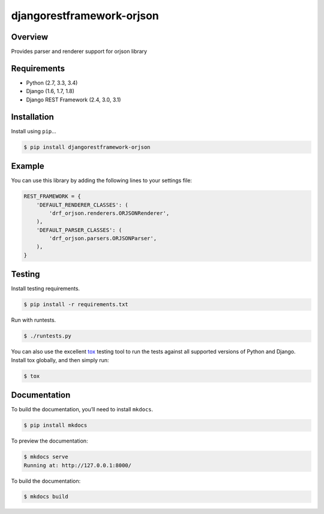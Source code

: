 djangorestframework-orjson
======================================

|build-status-image| |pypi-version|

Overview
--------

Provides parser and renderer support for orjson library

Requirements
------------

-  Python (2.7, 3.3, 3.4)
-  Django (1.6, 1.7, 1.8)
-  Django REST Framework (2.4, 3.0, 3.1)

Installation
------------

Install using ``pip``\ …

.. code:: bash

    $ pip install djangorestframework-orjson

Example
-------

You can use this library by adding the following lines to your settings file:

.. code:: python

    REST_FRAMEWORK = {
        'DEFAULT_RENDERER_CLASSES': (
            'drf_orjson.renderers.ORJSONRenderer',
        ),
        'DEFAULT_PARSER_CLASSES': (
            'drf_orjson.parsers.ORJSONParser',
        ),
    }

Testing
-------

Install testing requirements.

.. code:: bash

    $ pip install -r requirements.txt

Run with runtests.

.. code:: bash

    $ ./runtests.py

You can also use the excellent `tox`_ testing tool to run the tests
against all supported versions of Python and Django. Install tox
globally, and then simply run:

.. code:: bash

    $ tox

Documentation
-------------

To build the documentation, you’ll need to install ``mkdocs``.

.. code:: bash

    $ pip install mkdocs

To preview the documentation:

.. code:: bash

    $ mkdocs serve
    Running at: http://127.0.0.1:8000/

To build the documentation:

.. code:: bash

    $ mkdocs build

.. _tox: http://tox.readthedocs.org/en/latest/

.. |build-status-image| image:: https://secure.travis-ci.org/mauricioabreu/django-rest-framework-orjson.svg?branch=master
   :target: http://travis-ci.org/mauricioabreu/django-rest-framework-orjson?branch=master
.. |pypi-version| image:: https://img.shields.io/pypi/v/djangorestframework-orjson.svg
   :target: https://pypi.python.org/pypi/djangorestframework-orjson

